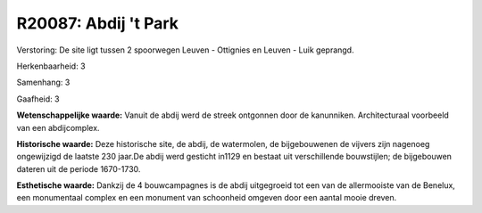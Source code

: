 R20087: Abdij 't Park
=====================

Verstoring:
De site ligt tussen 2 spoorwegen Leuven - Ottignies en Leuven - Luik
geprangd.

Herkenbaarheid: 3

Samenhang: 3

Gaafheid: 3

**Wetenschappelijke waarde:**
Vanuit de abdij werd de streek ontgonnen door de kanunniken.
Architecturaal voorbeeld van een abdijcomplex.

**Historische waarde:**
Deze historische site, de abdij, de watermolen, de bijgebouwenen de
vijvers zijn nagenoeg ongewijzigd de laatste 230 jaar.De abdij werd
gesticht in1129 en bestaat uit verschillende bouwstijlen; de bijgebouwen
dateren uit de periode 1670-1730.

**Esthetische waarde:**
Dankzij de 4 bouwcampagnes is de abdij uitgegroeid tot een van de
allermooiste van de Benelux, een monumentaal complex en een monument van
schoonheid omgeven door een aantal mooie dreven.




